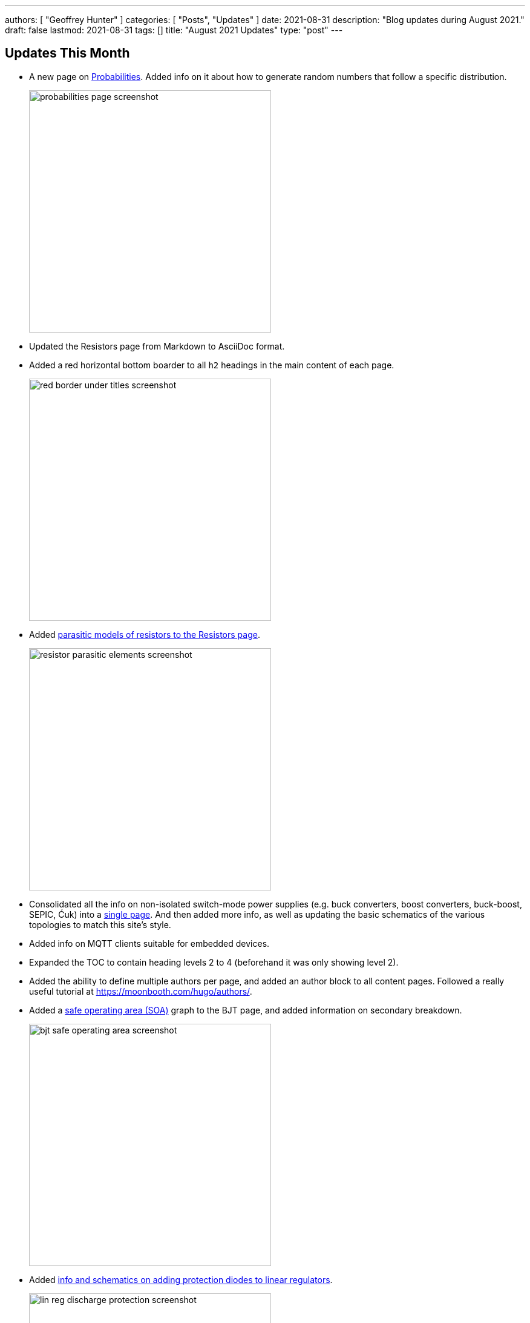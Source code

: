 ---
authors: [ "Geoffrey Hunter" ]
categories: [ "Posts", "Updates" ]
date: 2021-08-31
description: "Blog updates during August 2021."
draft: false
lastmod: 2021-08-31
tags: []
title: "August 2021 Updates"
type: "post"
---

== Updates This Month

* A new page on link:/mathematics/statistics/probabilities/[Probabilities]. Added info on it about how to generate random numbers that follow a specific distribution.
+
image::/posts/2021/08-31-august-2021-updates/probabilities-page-screenshot.png[width=400px]

* Updated the Resistors page from Markdown to AsciiDoc format.

* Added a red horizontal bottom boarder to all `h2` headings in the main content of each page.
+
image::/posts/2021/08-31-august-2021-updates/red-border-under-titles-screenshot.png[width=400px]

* Added link:/electronics/components/resistors/#_parasitic_elements[parasitic models of resistors to the Resistors page].
+
image::/posts/2021/08-31-august-2021-updates/resistor-parasitic-elements-screenshot.png[width=400px]

* Consolidated all the info on non-isolated switch-mode power supplies (e.g. buck converters, boost converters, buck-boost, SEPIC, Ćuk) into a link:/electronics/components/power-regulators/switch-mode-power-supplies-smps/[single page]. And then added more info, as well as updating the basic schematics of the various topologies to match this site's style.

* Added info on MQTT clients suitable for embedded devices.

* Expanded the TOC to contain heading levels 2 to 4 (beforehand it was only showing level 2).

* Added the ability to define multiple authors per page, and added an author block to all content pages. Followed a really useful tutorial at https://moonbooth.com/hugo/authors/.

* Added a link:/electronics/components/transistors/bipolar-junction-transistors-bjts/#_the_bjt_safe_operating_area[safe operating area (SOA)] graph to the BJT page, and added information on secondary breakdown.
+
image::/posts/2021/08-31-august-2021-updates/bjt-safe-operating-area-screenshot.png[width=400px]

* Added link:/electronics/components/power-regulators/linear-regulators/#_protection[info and schematics on adding protection diodes to linear regulators].
+
image::/posts/2021/08-31-august-2021-updates/lin-reg-discharge-protection-screenshot.png[width=400px]

* Added info on link:/electronics/components/power-regulators/linear-regulators/#_low_dropout_regulators[low-dropout linear regulators].

* Updated the Ethernet page with info on link:/electronics/communication-protocols/ethernet-protocol/[serial-to-ethernet ICs].

* New link:/programming/cloud/aws/aws-iot/[AWS IoT page].

* New link:/electronics/components/power-regulators/isolated-switch-mode-power-supplies/[Isolated Switch Mode Power Supplies page], with info on flyback converters including basic schematics and feedback using optoisolators.
+
image::/posts/2021/08-31-august-2021-updates/flyback-converters-screenshot.png[width=400px]

* Added info on how to design foldback current limiting with a linear regulator.
+
image::/posts/2021/08-31-august-2021-updates/linear-reg-foldback-current-limit-screenshot.png[width=400px]
